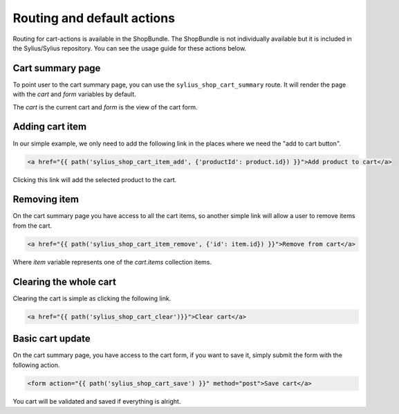 Routing and default actions
===========================

Routing for cart-actions is available in the ShopBundle. 
The ShopBundle is not individually available but it is included in the Sylius/Sylius repository.
You can see the usage guide for these actions below.

Cart summary page
-----------------

To point user to the cart summary page, you can use the ``sylius_shop_cart_summary`` route.
It will render the page with the `cart` and `form` variables by default.

The `cart` is the current cart and `form` is the view of the cart form.

Adding cart item
----------------

In our simple example, we only need to add the following link in the places where we need the "add to cart button".

.. code-block:: html

    <a href="{{ path('sylius_shop_cart_item_add', {'productId': product.id}) }}">Add product to cart</a>

Clicking this link will add the selected product to the cart.

Removing item
-------------

On the cart summary page you have access to all the cart items, so another simple link will allow a user to remove items from the cart.

.. code-block:: html

    <a href="{{ path('sylius_shop_cart_item_remove', {'id': item.id}) }}">Remove from cart</a>

Where `item` variable represents one of the `cart.items` collection items.

Clearing the whole cart
-----------------------

Clearing the cart is simple as clicking the following link.

.. code-block:: html

    <a href="{{ path('sylius_shop_cart_clear')}}">Clear cart</a>

Basic cart update
-----------------

On the cart summary page, you have access to the cart form, if you want to save it, simply submit the form
with the following action.

.. code-block:: html

    <form action="{{ path('sylius_shop_cart_save') }}" method="post">Save cart</a>

You cart will be validated and saved if everything is alright.
